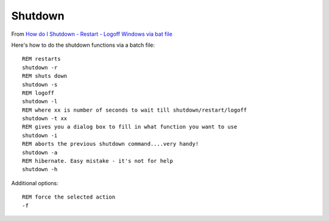 Shutdown
********

.. highlight:: batch

From `How do I Shutdown - Restart - Logoff Windows via bat file`_

Here's how to do the shutdown functions via a batch file::

  REM restarts
  shutdown -r
  REM shuts down
  shutdown -s
  REM logoff
  shutdown -l
  REM where xx is number of seconds to wait till shutdown/restart/logoff
  shutdown -t xx
  REM gives you a dialog box to fill in what function you want to use
  shutdown -i
  REM aborts the previous shutdown command....very handy!
  shutdown -a
  REM hibernate. Easy mistake - it's not for help
  shutdown -h

Additional options::

  REM force the selected action
  -f


.. _`How do I Shutdown - Restart - Logoff Windows via bat file`: http://stackoverflow.com/questions/162304/how-do-i-shutdown-restart-logoff-windows-via-bat-file
